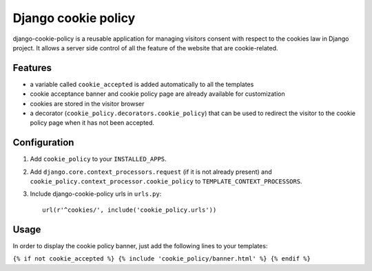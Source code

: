 Django cookie policy
=====================

django-cookie-policy is a reusable application for managing visitors consent
with respect to the cookies law in Django project. It allows a server side
control of all the feature of the website that are cookie-related.

Features
-------------

* a variable called ``cookie_accepted`` is added automatically to all the templates

* cookie acceptance banner and cookie policy page are already available for customization

* cookies are stored in the visitor browser

* a decorator (``cookie_policy.decorators.cookie_policy``) that can be used to
  redirect the visitor to the cookie policy page when it has not been accepted.


Configuration
-------------

1. Add ``cookie_policy`` to your ``INSTALLED_APPS``.

2. Add ``django.core.context_processors.request`` (if it is not already present)
   and ``cookie_policy.context_processor.cookie_policy`` to
   ``TEMPLATE_CONTEXT_PROCESSORS``.

3. Include django-cookie-policy urls in ``urls.py``::

    url(r'^cookies/', include('cookie_policy.urls'))

Usage
-----------

In order to display the cookie policy banner, just add the following lines to your templates:

``{% if not cookie_accepted %}
{% include 'cookie_policy/banner.html' %}
{% endif %}``
